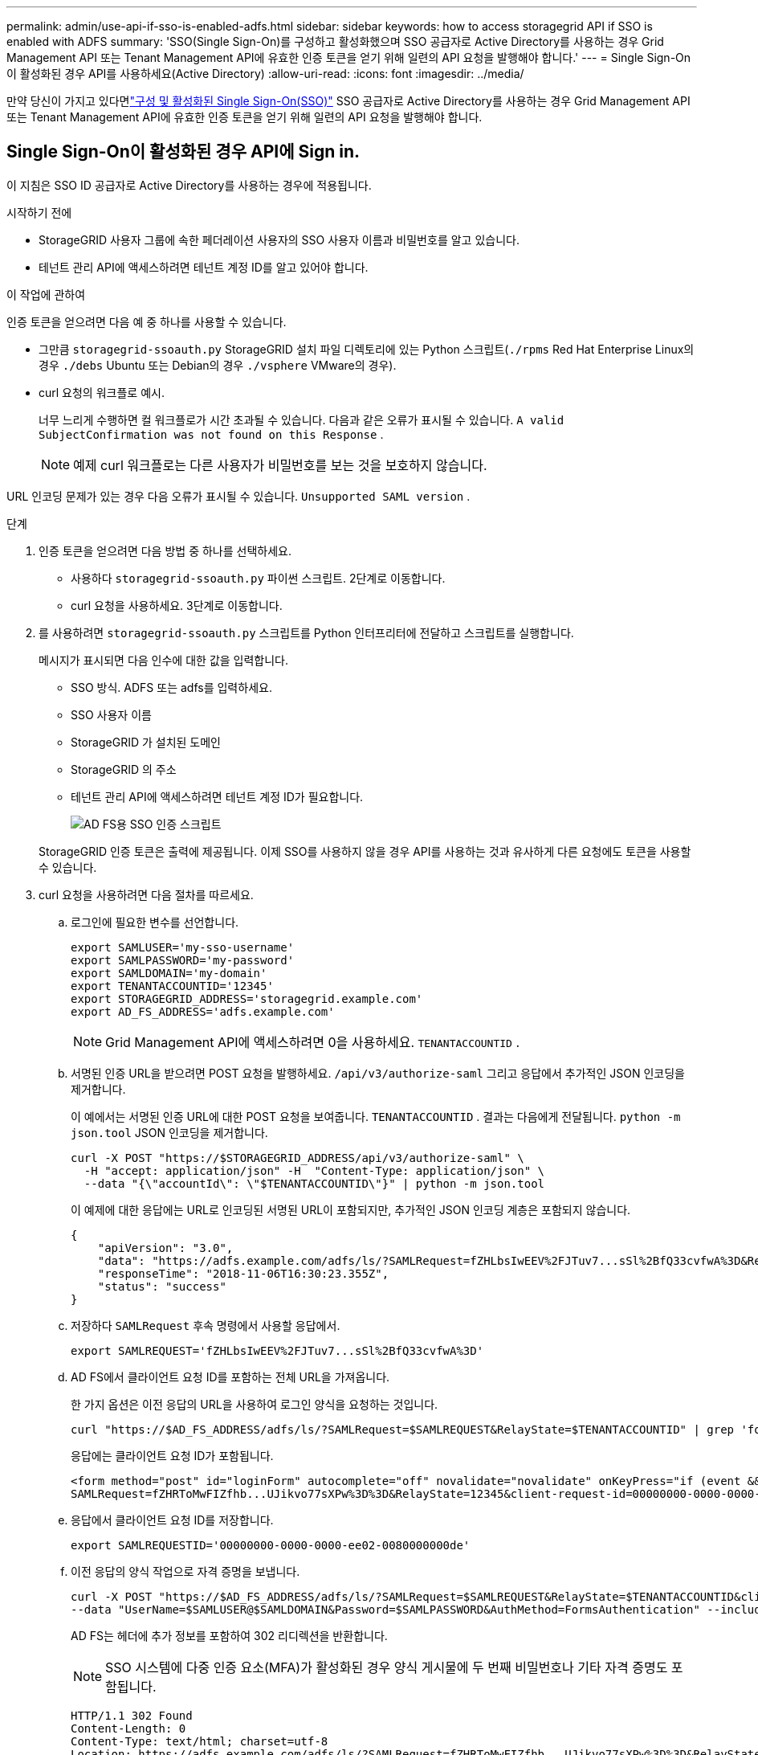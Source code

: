 ---
permalink: admin/use-api-if-sso-is-enabled-adfs.html 
sidebar: sidebar 
keywords: how to access storagegrid API if SSO is enabled with ADFS 
summary: 'SSO(Single Sign-On)를 구성하고 활성화했으며 SSO 공급자로 Active Directory를 사용하는 경우 Grid Management API 또는 Tenant Management API에 유효한 인증 토큰을 얻기 위해 일련의 API 요청을 발행해야 합니다.' 
---
= Single Sign-On이 활성화된 경우 API를 사용하세요(Active Directory)
:allow-uri-read: 
:icons: font
:imagesdir: ../media/


[role="lead"]
만약 당신이 가지고 있다면link:../admin/configuring-sso.html["구성 및 활성화된 Single Sign-On(SSO)"] SSO 공급자로 Active Directory를 사용하는 경우 Grid Management API 또는 Tenant Management API에 유효한 인증 토큰을 얻기 위해 일련의 API 요청을 발행해야 합니다.



== Single Sign-On이 활성화된 경우 API에 Sign in.

이 지침은 SSO ID 공급자로 Active Directory를 사용하는 경우에 적용됩니다.

.시작하기 전에
* StorageGRID 사용자 그룹에 속한 페더레이션 사용자의 SSO 사용자 이름과 비밀번호를 알고 있습니다.
* 테넌트 관리 API에 액세스하려면 테넌트 계정 ID를 알고 있어야 합니다.


.이 작업에 관하여
인증 토큰을 얻으려면 다음 예 중 하나를 사용할 수 있습니다.

* 그만큼 `storagegrid-ssoauth.py` StorageGRID 설치 파일 디렉토리에 있는 Python 스크립트(`./rpms` Red Hat Enterprise Linux의 경우 `./debs` Ubuntu 또는 Debian의 경우 `./vsphere` VMware의 경우).
* curl 요청의 워크플로 예시.
+
너무 느리게 수행하면 컬 워크플로가 시간 초과될 수 있습니다.  다음과 같은 오류가 표시될 수 있습니다. `A valid SubjectConfirmation was not found on this Response` .

+

NOTE: 예제 curl 워크플로는 다른 사용자가 비밀번호를 보는 것을 보호하지 않습니다.



URL 인코딩 문제가 있는 경우 다음 오류가 표시될 수 있습니다. `Unsupported SAML version` .

.단계
. 인증 토큰을 얻으려면 다음 방법 중 하나를 선택하세요.
+
** 사용하다 `storagegrid-ssoauth.py` 파이썬 스크립트.  2단계로 이동합니다.
** curl 요청을 사용하세요.  3단계로 이동합니다.


. 를 사용하려면 `storagegrid-ssoauth.py` 스크립트를 Python 인터프리터에 전달하고 스크립트를 실행합니다.
+
메시지가 표시되면 다음 인수에 대한 값을 입력합니다.

+
** SSO 방식.  ADFS 또는 adfs를 입력하세요.
** SSO 사용자 이름
** StorageGRID 가 설치된 도메인
** StorageGRID 의 주소
** 테넌트 관리 API에 액세스하려면 테넌트 계정 ID가 필요합니다.
+
image::../media/sso_auth_python_script_adfs.png[AD FS용 SSO 인증 스크립트]

+
StorageGRID 인증 토큰은 출력에 제공됩니다.  이제 SSO를 사용하지 않을 경우 API를 사용하는 것과 유사하게 다른 요청에도 토큰을 사용할 수 있습니다.



. curl 요청을 사용하려면 다음 절차를 따르세요.
+
.. 로그인에 필요한 변수를 선언합니다.
+
[source, bash]
----
export SAMLUSER='my-sso-username'
export SAMLPASSWORD='my-password'
export SAMLDOMAIN='my-domain'
export TENANTACCOUNTID='12345'
export STORAGEGRID_ADDRESS='storagegrid.example.com'
export AD_FS_ADDRESS='adfs.example.com'
----
+

NOTE: Grid Management API에 액세스하려면 0을 사용하세요. `TENANTACCOUNTID` .

.. 서명된 인증 URL을 받으려면 POST 요청을 발행하세요. `/api/v3/authorize-saml` 그리고 응답에서 추가적인 JSON 인코딩을 제거합니다.
+
이 예에서는 서명된 인증 URL에 대한 POST 요청을 보여줍니다. `TENANTACCOUNTID` .  결과는 다음에게 전달됩니다. `python -m json.tool` JSON 인코딩을 제거합니다.

+
[source, bash]
----
curl -X POST "https://$STORAGEGRID_ADDRESS/api/v3/authorize-saml" \
  -H "accept: application/json" -H  "Content-Type: application/json" \
  --data "{\"accountId\": \"$TENANTACCOUNTID\"}" | python -m json.tool
----
+
이 예제에 대한 응답에는 URL로 인코딩된 서명된 URL이 포함되지만, 추가적인 JSON 인코딩 계층은 포함되지 않습니다.

+
[listing]
----
{
    "apiVersion": "3.0",
    "data": "https://adfs.example.com/adfs/ls/?SAMLRequest=fZHLbsIwEEV%2FJTuv7...sSl%2BfQ33cvfwA%3D&RelayState=12345",
    "responseTime": "2018-11-06T16:30:23.355Z",
    "status": "success"
}
----
.. 저장하다 `SAMLRequest` 후속 명령에서 사용할 응답에서.
+
[source, bash]
----
export SAMLREQUEST='fZHLbsIwEEV%2FJTuv7...sSl%2BfQ33cvfwA%3D'
----
.. AD FS에서 클라이언트 요청 ID를 포함하는 전체 URL을 가져옵니다.
+
한 가지 옵션은 이전 응답의 URL을 사용하여 로그인 양식을 요청하는 것입니다.

+
[source, bash]
----
curl "https://$AD_FS_ADDRESS/adfs/ls/?SAMLRequest=$SAMLREQUEST&RelayState=$TENANTACCOUNTID" | grep 'form method="post" id="loginForm"'
----
+
응답에는 클라이언트 요청 ID가 포함됩니다.

+
[listing]
----
<form method="post" id="loginForm" autocomplete="off" novalidate="novalidate" onKeyPress="if (event && event.keyCode == 13) Login.submitLoginRequest();" action="/adfs/ls/?
SAMLRequest=fZHRToMwFIZfhb...UJikvo77sXPw%3D%3D&RelayState=12345&client-request-id=00000000-0000-0000-ee02-0080000000de" >
----
.. 응답에서 클라이언트 요청 ID를 저장합니다.
+
[source, bash]
----
export SAMLREQUESTID='00000000-0000-0000-ee02-0080000000de'
----
.. 이전 응답의 양식 작업으로 자격 증명을 보냅니다.
+
[source, bash]
----
curl -X POST "https://$AD_FS_ADDRESS/adfs/ls/?SAMLRequest=$SAMLREQUEST&RelayState=$TENANTACCOUNTID&client-request-id=$SAMLREQUESTID" \
--data "UserName=$SAMLUSER@$SAMLDOMAIN&Password=$SAMLPASSWORD&AuthMethod=FormsAuthentication" --include
----
+
AD FS는 헤더에 추가 정보를 포함하여 302 리디렉션을 반환합니다.

+

NOTE: SSO 시스템에 다중 인증 요소(MFA)가 활성화된 경우 양식 게시물에 두 번째 비밀번호나 기타 자격 증명도 포함됩니다.

+
[listing]
----
HTTP/1.1 302 Found
Content-Length: 0
Content-Type: text/html; charset=utf-8
Location: https://adfs.example.com/adfs/ls/?SAMLRequest=fZHRToMwFIZfhb...UJikvo77sXPw%3D%3D&RelayState=12345&client-request-id=00000000-0000-0000-ee02-0080000000de
Set-Cookie: MSISAuth=AAEAADAvsHpXk6ApV...pmP0aEiNtJvWY=; path=/adfs; HttpOnly; Secure
Date: Tue, 06 Nov 2018 16:55:05 GMT
----
.. 저장하다 `MSISAuth` 응답에서 쿠키를 가져옵니다.
+
[source, bash]
----
export MSISAuth='AAEAADAvsHpXk6ApV...pmP0aEiNtJvWY='
----
.. 인증 POST의 쿠키를 사용하여 지정된 위치로 GET 요청을 보냅니다.
+
[source, bash]
----
curl "https://$AD_FS_ADDRESS/adfs/ls/?SAMLRequest=$SAMLREQUEST&RelayState=$TENANTACCOUNTID&client-request-id=$SAMLREQUESTID" \
--cookie "MSISAuth=$MSISAuth" --include
----
+
응답 헤더에는 이후 로그아웃에 사용할 AD FS 세션 정보가 포함되고, 응답 본문에는 숨겨진 양식 필드에 SAMLResponse가 포함됩니다.

+
[listing]
----
HTTP/1.1 200 OK
Cache-Control: no-cache,no-store
Pragma: no-cache
Content-Length: 5665
Content-Type: text/html; charset=utf-8
Expires: -1
Server: Microsoft-HTTPAPI/2.0
P3P: ADFS doesn't have P3P policy, please contact your site's admin for more details
Set-Cookie: SamlSession=a3dpbnRlcnMtUHJpbWFyeS1BZG1pbi0xNzgmRmFsc2Umcng4NnJDZmFKVXFxVWx3bkl1MnFuUSUzZCUzZCYmJiYmXzE3MjAyZTA5LThmMDgtNDRkZC04Yzg5LTQ3NDUxYzA3ZjkzYw==; path=/adfs; HttpOnly; Secure
Set-Cookie: MSISAuthenticated=MTEvNy8yMDE4IDQ6MzI6NTkgUE0=; path=/adfs; HttpOnly; Secure
Set-Cookie: MSISLoopDetectionCookie=MjAxOC0xMS0wNzoxNjozMjo1OVpcMQ==; path=/adfs; HttpOnly; Secure
Date: Wed, 07 Nov 2018 16:32:59 GMT

<form method="POST" name="hiddenform" action="https://storagegrid.example.com:443/api/saml-response">
  <input type="hidden" name="SAMLResponse" value="PHNhbWxwOlJlc3BvbnN...1scDpSZXNwb25zZT4=" /><input type="hidden" name="RelayState" value="12345" />
----
.. 저장하다 `SAMLResponse` 숨겨진 필드에서:
+
[source, bash]
----
export SAMLResponse='PHNhbWxwOlJlc3BvbnN...1scDpSZXNwb25zZT4='
----
.. 저장된 것을 사용하여 `SAMLResponse` , StorageGRID 를 만드세요``/api/saml-response`` StorageGRID 인증 토큰을 생성하라는 요청입니다.
+
을 위한 `RelayState` , 테넌트 계정 ID를 사용하거나 Grid Management API에 로그인하려면 0을 사용하세요.

+
[source, bash]
----
curl -X POST "https://$STORAGEGRID_ADDRESS:443/api/saml-response" \
  -H "accept: application/json" \
  --data-urlencode "SAMLResponse=$SAMLResponse" \
  --data-urlencode "RelayState=$TENANTACCOUNTID" \
  | python -m json.tool
----
+
응답에는 인증 토큰이 포함됩니다.

+
[listing]
----
{
    "apiVersion": "3.0",
    "data": "56eb07bf-21f6-40b7-af0b-5c6cacfb25e7",
    "responseTime": "2018-11-07T21:32:53.486Z",
    "status": "success"
}
----
.. 응답에 인증 토큰을 다음과 같이 저장합니다. `MYTOKEN` .
+
[source, bash]
----
export MYTOKEN="56eb07bf-21f6-40b7-af0b-5c6cacfb25e7"
----
+
이제 사용할 수 있습니다 `MYTOKEN` 다른 요청의 경우 SSO가 사용되지 않는 경우 API를 사용하는 방법과 비슷합니다.







== Single Sign-On이 활성화된 경우 API에서 로그아웃합니다.

SSO(Single Sign-On)가 활성화된 경우 Grid Management API 또는 Tenant Management API에서 로그아웃하려면 일련의 API 요청을 발행해야 합니다.  이 지침은 SSO ID 공급자로 Active Directory를 사용하는 경우에 적용됩니다.

.이 작업에 관하여
필요한 경우 조직의 단일 로그아웃 페이지에서 로그아웃하여 StorageGRID API에서 로그아웃할 수 있습니다.  또는 유효한 StorageGRID 베어러 토큰이 필요한 StorageGRID 에서 단일 로그아웃(SLO)을 트리거할 수 있습니다.

.단계
. 서명된 로그아웃 요청을 생성하려면 SLO API에 `cookie "sso=true"를 전달합니다.
+
[source, bash]
----
curl -k -X DELETE "https://$STORAGEGRID_ADDRESS/api/v3/authorize" \
-H "accept: application/json" \
-H "Authorization: Bearer $MYTOKEN" \
--cookie "sso=true" \
| python -m json.tool
----
+
로그아웃 URL이 반환됩니다.

+
[listing]
----
{
    "apiVersion": "3.0",
    "data": "https://adfs.example.com/adfs/ls/?SAMLRequest=fZDNboMwEIRfhZ...HcQ%3D%3D",
    "responseTime": "2018-11-20T22:20:30.839Z",
    "status": "success"
}
----
. 로그아웃 URL을 저장합니다.
+
[source, bash]
----
export LOGOUT_REQUEST='https://adfs.example.com/adfs/ls/?SAMLRequest=fZDNboMwEIRfhZ...HcQ%3D%3D'
----
. SLO를 트리거하고 StorageGRID 로 다시 리디렉션하려면 로그아웃 URL로 요청을 보냅니다.
+
[source, bash]
----
curl --include "$LOGOUT_REQUEST"
----
+
302 응답이 반환됩니다.  리디렉션 위치는 API 전용 로그아웃에는 적용되지 않습니다.

+
[listing]
----
HTTP/1.1 302 Found
Location: https://$STORAGEGRID_ADDRESS:443/api/saml-logout?SAMLResponse=fVLLasMwEPwVo7ss%...%23rsa-sha256
Set-Cookie: MSISSignoutProtocol=U2FtbA==; expires=Tue, 20 Nov 2018 22:35:03 GMT; path=/adfs; HttpOnly; Secure
----
. StorageGRID 베어러 토큰을 삭제합니다.
+
StorageGRID 베어러 토큰을 삭제하는 방법은 SSO를 사용하지 않는 경우와 동일합니다.  `cookie "sso=true"가 제공되지 않으면 사용자는 SSO 상태에 영향을 미치지 않고 StorageGRID 에서 로그아웃됩니다.

+
[source, bash]
----
curl -X DELETE "https://$STORAGEGRID_ADDRESS/api/v3/authorize" \
-H "accept: application/json" \
-H "Authorization: Bearer $MYTOKEN" \
--include
----
+
에이 `204 No Content` 응답은 사용자가 이제 로그아웃되었음을 나타냅니다.

+
[listing]
----
HTTP/1.1 204 No Content
----

